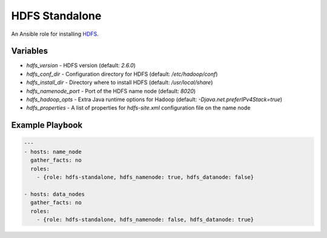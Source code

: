 HDFS Standalone
===============

An Ansible role for installing `HDFS <https://hadoop.apache.org/docs/r1.0.4/cluster_setup.html>`_.

Variables
---------

- `hdfs_version` - HDFS version (default: `2.6.0`)
- `hdfs_conf_dir` - Configuration directory for HDFS (default: `/etc/hadoop/conf`)
- `hdfs_install_dir` - Directory where to install HDFS (default: `/usr/local/share`)
- `hdfs_namenode_port` - Port of the HDFS name node (default: `8020`)
- `hdfs_hadoop_opts` - Extra Java runtime options for Hadoop (default: `-Djava.net.preferIPv4Stack=true`)
- `hdfs_properties` - A list of properties for `hdfs-site.xml` configuration file on the name node

Example Playbook
----------------

.. code-block:: yaml+jinja

    ---
    - hosts: name_node
      gather_facts: no
      roles:
        - {role: hdfs-standalone, hdfs_namenode: true, hdfs_datanode: false}

    - hosts: data_nodes
      gather_facts: no
      roles:
        - {role: hdfs-standalone, hdfs_namenode: false, hdfs_datanode: true}
